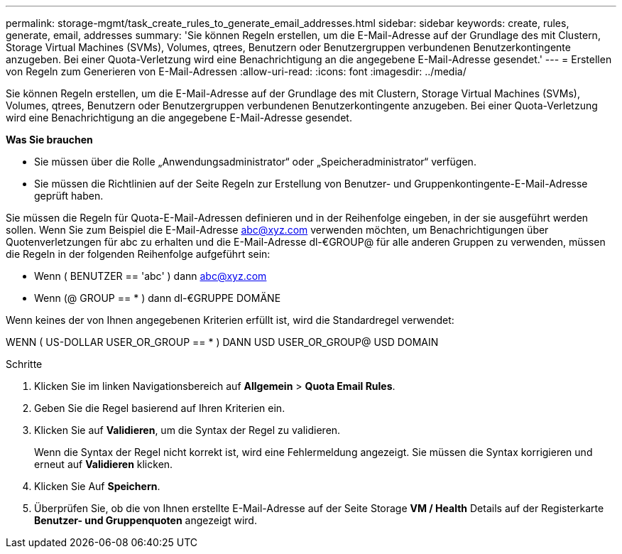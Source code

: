 ---
permalink: storage-mgmt/task_create_rules_to_generate_email_addresses.html 
sidebar: sidebar 
keywords: create, rules, generate, email, addresses 
summary: 'Sie können Regeln erstellen, um die E-Mail-Adresse auf der Grundlage des mit Clustern, Storage Virtual Machines (SVMs), Volumes, qtrees, Benutzern oder Benutzergruppen verbundenen Benutzerkontingente anzugeben. Bei einer Quota-Verletzung wird eine Benachrichtigung an die angegebene E-Mail-Adresse gesendet.' 
---
= Erstellen von Regeln zum Generieren von E-Mail-Adressen
:allow-uri-read: 
:icons: font
:imagesdir: ../media/


[role="lead"]
Sie können Regeln erstellen, um die E-Mail-Adresse auf der Grundlage des mit Clustern, Storage Virtual Machines (SVMs), Volumes, qtrees, Benutzern oder Benutzergruppen verbundenen Benutzerkontingente anzugeben. Bei einer Quota-Verletzung wird eine Benachrichtigung an die angegebene E-Mail-Adresse gesendet.

*Was Sie brauchen*

* Sie müssen über die Rolle „Anwendungsadministrator“ oder „Speicheradministrator“ verfügen.
* Sie müssen die Richtlinien auf der Seite Regeln zur Erstellung von Benutzer- und Gruppenkontingente-E-Mail-Adresse geprüft haben.


Sie müssen die Regeln für Quota-E-Mail-Adressen definieren und in der Reihenfolge eingeben, in der sie ausgeführt werden sollen. Wenn Sie zum Beispiel die E-Mail-Adresse abc@xyz.com verwenden möchten, um Benachrichtigungen über Quotenverletzungen für abc zu erhalten und die E-Mail-Adresse dl-€GROUP@ für alle anderen Gruppen zu verwenden, müssen die Regeln in der folgenden Reihenfolge aufgeführt sein:

* Wenn ( BENUTZER == 'abc' ) dann abc@xyz.com
* Wenn (@ GROUP == * ) dann dl-€GRUPPE DOMÄNE


Wenn keines der von Ihnen angegebenen Kriterien erfüllt ist, wird die Standardregel verwendet:

WENN ( US-DOLLAR USER_OR_GROUP == * ) DANN USD USER_OR_GROUP@ USD DOMAIN

.Schritte
. Klicken Sie im linken Navigationsbereich auf *Allgemein* > *Quota Email Rules*.
. Geben Sie die Regel basierend auf Ihren Kriterien ein.
. Klicken Sie auf *Validieren*, um die Syntax der Regel zu validieren.
+
Wenn die Syntax der Regel nicht korrekt ist, wird eine Fehlermeldung angezeigt. Sie müssen die Syntax korrigieren und erneut auf *Validieren* klicken.

. Klicken Sie Auf *Speichern*.
. Überprüfen Sie, ob die von Ihnen erstellte E-Mail-Adresse auf der Seite Storage *VM / Health* Details auf der Registerkarte *Benutzer- und Gruppenquoten* angezeigt wird.

